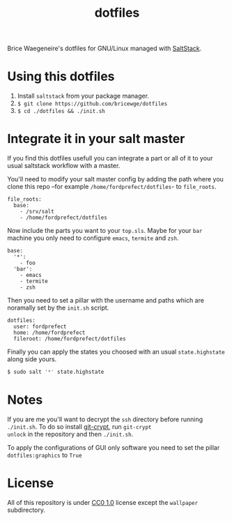 #+TITLE: dotfiles
Brice Waegeneire's dotfiles for GNU/Linux managed with [[https://saltstack.com/][SaltStack]].

* Using this dotfiles
1. Install =saltstack= from your package manager.
2. =$ git clone https://github.com/bricewge/dotfiles=
3. =$ cd ./dotfiles && ./init.sh=

* Integrate it in your salt master
If you find this dotfiles usefull you can integrate a part or all of
it to your usual saltstack workflow with a master.

You'll need to modify your salt master config by adding the path where
you clone this repo –for example =/home/fordprefect/dotfiles=- to =file_roots=.
#+BEGIN_SRC yaml /etc/salt/master
  file_roots:
    base:
      - /srv/salt
      - /home/fordprefect/dotfiles
#+END_SRC

Now include the parts you want to your =top.sls=. Maybe for your
=bar= machine you only need to configure =emacs=, =termite= and =zsh=.
#+BEGIN_SRC yaml /srv/salt/top.sls
  base:
    '*':
      - foo
    'bar':
      - emacs
      - termite
      - zsh
#+END_SRC

Then you need to set a pillar with the username and paths which are
noramally set by the =init.sh= script.
#+BEGIN_SRC yaml /srv/pillar/dotfiles.sls
  dotfiles:
    user: fordprefect
    home: /home/fordprefect
    fileroot: /home/fordprefect/dotfiles
#+END_SRC

Finally you can apply the states you choosed with an usual
=state.highstate= along side yours.
#+BEGIN_SRC sh
 $ sudo salt '*' state.highstate
#+END_SRC

* Notes
If you are me you'll want to decrypt the =ssh= directory before
running =./init.sh=. To do so install [[https://www.agwa.name/projects/git-crypt/][git-crypt]], run =git-crypt
unlock= in the repository and then =./init.sh=.

To apply the configurations of GUI only software you need to set the
pillar =dotfiles:graphics= to =True=

* License
All of this repository is under [[https://creativecommons.org/publicdomain/zero/1.0/][CC0 1.0]] license except the =wallpaper= subdirectory.
